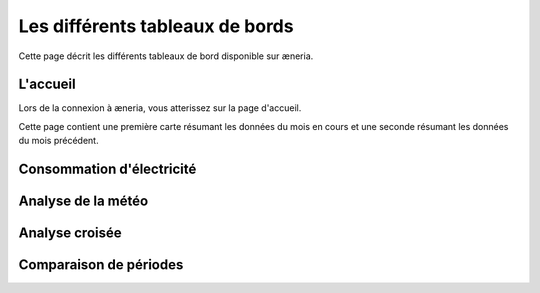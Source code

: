 Les différents tableaux de bords
#######################################

Cette page décrit les différents tableaux de bord disponible sur æneria.

|icon_accueil| L'accueil
===========================

.. |icon_accueil| image:: ../img/icon_accueil.png
             :alt: icone accueil

Lors de la connexion à æneria, vous atterissez sur la page d'accueil.

Cette page contient une première carte résumant les données du mois en cours et une seconde résumant
les données du mois précédent.

.. image:: ../img/dash_accueil.png
    :alt: Aperçu de l'accueil
    :align: center

|icon_elec| Consommation d'électricité
=======================================

.. |icon_elec| image:: ../img/icon_elec.png
             :alt: icone électricité

.. image:: ../img/dash_elec.png
    :alt: Aperçu de la consommation d'électricité
    :align: center

|icon_meteo| Analyse de la météo
===================================

.. |icon_meteo| image:: ../img/icon_meteo.png
             :alt: icone engrenage

.. image:: ../img/dash_meteo.png
    :alt: Aperçu de l'analyse de la météo
    :align: center

|icon_analyse| Analyse croisée
==================================

.. |icon_analyse| image:: ../img/icon_analyse.png
             :alt: icone engrenage

.. image:: ../img/dash_analyse.png
    :alt: Aperçu de l'analyse croisée
    :align: center

|icon_comparaison| Comparaison de périodes
=============================================

.. |icon_comparaison| image:: ../img/icon_comparaison.png
             :alt: icone balance

.. image:: ../img/dash_comparaison.png
    :alt: Aperçu de la comparaison
    :align: center
